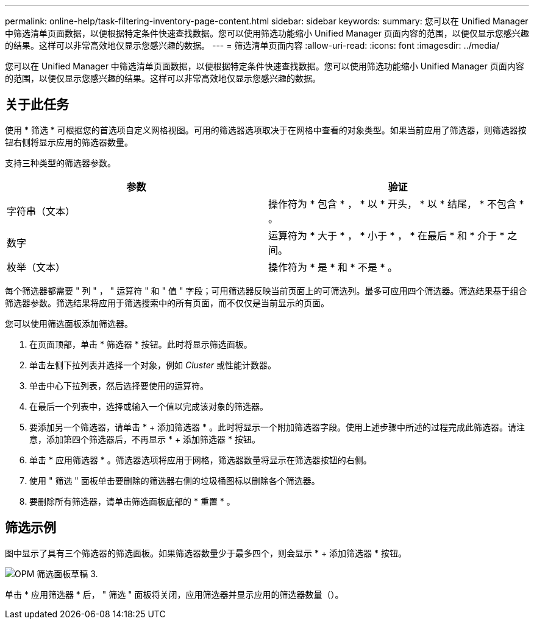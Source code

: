 ---
permalink: online-help/task-filtering-inventory-page-content.html 
sidebar: sidebar 
keywords:  
summary: 您可以在 Unified Manager 中筛选清单页面数据，以便根据特定条件快速查找数据。您可以使用筛选功能缩小 Unified Manager 页面内容的范围，以便仅显示您感兴趣的结果。这样可以非常高效地仅显示您感兴趣的数据。 
---
= 筛选清单页面内容
:allow-uri-read: 
:icons: font
:imagesdir: ../media/


[role="lead"]
您可以在 Unified Manager 中筛选清单页面数据，以便根据特定条件快速查找数据。您可以使用筛选功能缩小 Unified Manager 页面内容的范围，以便仅显示您感兴趣的结果。这样可以非常高效地仅显示您感兴趣的数据。



== 关于此任务

使用 * 筛选 * 可根据您的首选项自定义网格视图。可用的筛选器选项取决于在网格中查看的对象类型。如果当前应用了筛选器，则筛选器按钮右侧将显示应用的筛选器数量。

支持三种类型的筛选器参数。

[cols="2*"]
|===
| 参数 | 验证 


 a| 
字符串（文本）
 a| 
操作符为 * 包含 * ， * 以 * 开头， * 以 * 结尾， * 不包含 * 。



 a| 
数字
 a| 
运算符为 * 大于 * ， * 小于 * ， * 在最后 * 和 * 介于 * 之间。



 a| 
枚举（文本）
 a| 
操作符为 * 是 * 和 * 不是 * 。

|===
每个筛选器都需要 " 列 " ， " 运算符 " 和 " 值 " 字段；可用筛选器反映当前页面上的可筛选列。最多可应用四个筛选器。筛选结果基于组合筛选器参数。筛选结果将应用于筛选搜索中的所有页面，而不仅仅是当前显示的页面。

您可以使用筛选面板添加筛选器。

. 在页面顶部，单击 * 筛选器 * 按钮。此时将显示筛选面板。
. 单击左侧下拉列表并选择一个对象，例如 _Cluster_ 或性能计数器。
. 单击中心下拉列表，然后选择要使用的运算符。
. 在最后一个列表中，选择或输入一个值以完成该对象的筛选器。
. 要添加另一个筛选器，请单击 * + 添加筛选器 * 。此时将显示一个附加筛选器字段。使用上述步骤中所述的过程完成此筛选器。请注意，添加第四个筛选器后，不再显示 * + 添加筛选器 * 按钮。
. 单击 * 应用筛选器 * 。筛选器选项将应用于网格，筛选器数量将显示在筛选器按钮的右侧。
. 使用 " 筛选 " 面板单击要删除的筛选器右侧的垃圾桶图标以删除各个筛选器。
. 要删除所有筛选器，请单击筛选面板底部的 * 重置 * 。




== 筛选示例

图中显示了具有三个筛选器的筛选面板。如果筛选器数量少于最多四个，则会显示 * + 添加筛选器 * 按钮。

image::../media/opm-filtering-panel-draft-3.gif[OPM 筛选面板草稿 3.]

单击 * 应用筛选器 * 后， " 筛选 " 面板将关闭，应用筛选器并显示应用的筛选器数量（image:../media/opm-filters-applied.gif[""]）。
